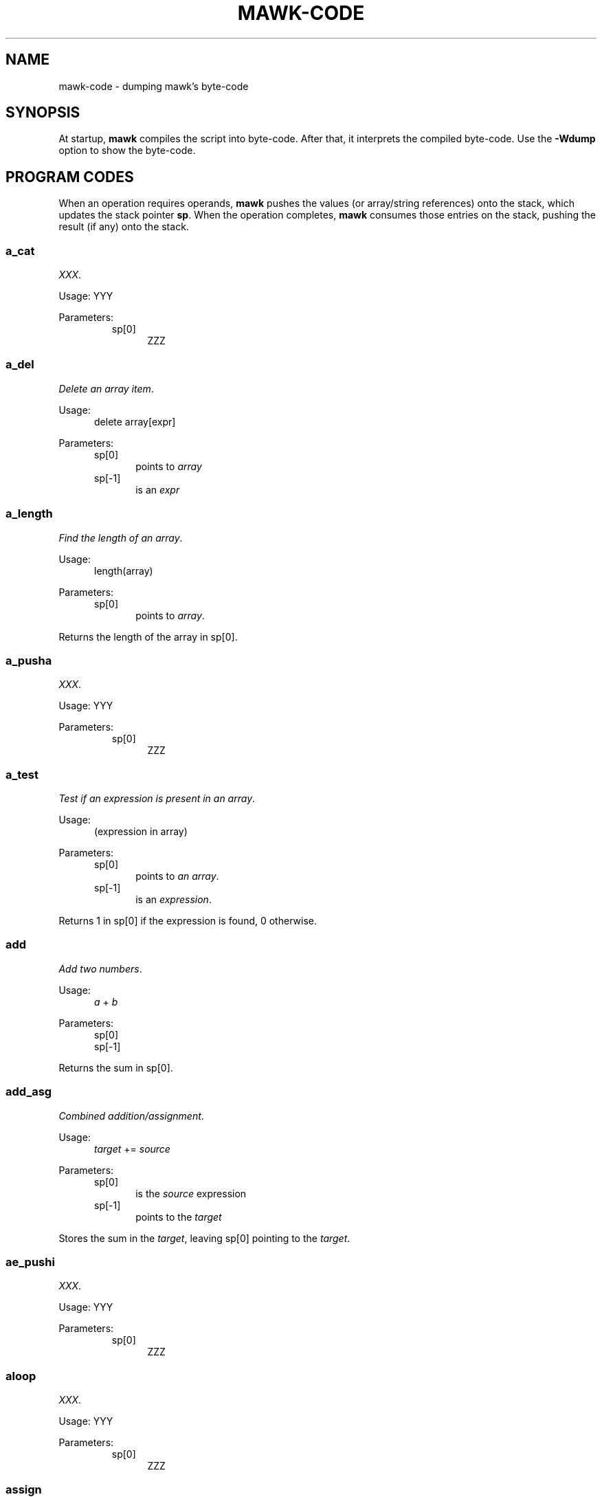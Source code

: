 .\" $MawkId: mawk-code.7,v 1.9 2020/08/08 00:01:49 tom Exp $
.\" ###########################################################################
.\" # copyright 2008-2019,2020, Thomas E. Dickey
.\" # copyright 1996, Michael D. Brennan
.\" #
.\" # This is a source file for mawk, an implementation of
.\" # the AWK programming language.
.\" #
.\" # Mawk is distributed without warranty under the terms of
.\" # the GNU General Public License, version 2, 1991.
.\" ###########################################################################
.ds N Mawk
.ds n mawk
.TH MAWK-CODE 1 "2020-08-07" "Version 1.3.4" "MISCELLANEOUS"
.\" strings
.ds ex \fIexpr\fR
.\" Bulleted paragraph
.de bP
.ie n  .IP \(bu 4
.el    .IP \(bu 2
..
.\" Escape single quotes in literal strings from groff's Unicode transform.
.ie \n(.g .ds AQ \(aq
.el       .ds AQ '
.ie \n(.g .ds `` \(lq
.el       .ds `` ``
.ie \n(.g .ds '' \(rq
.el       .ds '' ''
.\" superscript
.de SU
.ie n \\$1**(\\$2)\\$3
.el   \\$1\u\s-1\\$2\s+1\d\\$3
..
.\" **************************************************************************
.SH NAME
mawk-code \- dumping \*n's byte-code
.\" **************************************************************************
.SH SYNOPSIS
At startup, \fB\*n\fP compiles the script into byte-code.
After that, it interprets the compiled byte-code.
Use the \fB\-Wdump\fP option to show the byte-code.
.SH PROGRAM CODES
.PP
When an operation requires operands, \fB\*n\fP pushes the values
(or array/string references) onto the stack,
which updates the stack pointer \fBsp\fP.
When the operation completes,
\fB\*n\fP consumes those entries on the stack,
pushing the result (if any) onto the stack.
.SS a_cat
\fIXXX\fP.
.PP
Usage:
YYY
.PP
Parameters:
.RS
.TP 5
sp[0]
ZZZ
.RE
.SS a_del
\fIDelete an array item\fP.
.PP
Usage:
.RS 5
delete array[expr]
.RE
.PP
Parameters:
.RS 5
.TP 5
sp[0]
points to \fIarray\fP
.TP 5
sp[-1]
is an \fIexpr\fP
.RE
.SS a_length
\fIFind the length of an array\fP.
.PP
Usage:
.RS 5
length(array)
.RE
.PP
Parameters:
.RS 5
.TP 5
sp[0]
points to \fIarray\fP.
.RE
.PP
Returns the length of the array in sp[0].
.SS a_pusha
\fIXXX\fP.
.PP
Usage:
YYY
.PP
Parameters:
.RS
.TP 5
sp[0]
ZZZ
.RE
.SS a_test
\fITest if an expression is present in an array\fP.
.PP
Usage:
.RS 5
(expression in array)
.RE
.PP
Parameters:
.RS 5
.TP 5
sp[0]
points to \fIan array\fP.
.TP 5
sp[-1]
is an \fIexpression\fP.
.RE
.PP
Returns 1 in sp[0] if the expression is found, 0 otherwise.
.SS add
\fIAdd two numbers\fP.
.PP
Usage:
.RS 5
\fIa\fP + \fIb\fP
.RE
.PP
Parameters:
.RS 5
.TP 5
sp[0]
.TP 5
sp[-1]
.RE
.PP
Returns the sum in sp[0].
.SS add_asg
\fICombined addition/assignment\fP.
.PP
Usage:
.RS 5
\fItarget\fP += \fIsource\fP
.RE
.PP
Parameters:
.RS 5
.TP 5
sp[0]
is the \fIsource\fP expression
.TP 5
sp[-1]
points to the \fItarget\fP
.RE
.PP
Stores the sum in the \fItarget\fP, leaving sp[0] pointing to the \fItarget\fP.
.SS ae_pushi
\fIXXX\fP.
.PP
Usage:
YYY
.PP
Parameters:
.RS
.TP 5
sp[0]
ZZZ
.RE
.SS aloop
\fIXXX\fP.
.PP
Usage:
YYY
.PP
Parameters:
.RS
.TP 5
sp[0]
ZZZ
.RE
.SS assign
\fIAssigns a value\fP.
.PP
Usage:
.RS 5
\fItarget\fP = \fIsource\fP
.RE
.PP
Parameters:
.RS 5
.TP 5
sp[0]
is the \fIsource\fP expression
.TP 5
sp[-1]
points to the \fItarget\fP
.PP
Stores the sum in the \fItarget\fP, leaving sp[0] pointing to the \fItarget\fP.
.RE
.SS call
\fIXXX\fP.
.PP
Usage:
YYY
.PP
Parameters:
.RS
.TP 5
sp[0]
ZZZ
.RE
.SS cat
\fIConcatenate two strings\fP.
.PP
Usage:
.RS 5
\fIfirst\fP \fIsecond\fP
.RE
.PP
Parameters:
.RS 5
.TP 5
sp[0]
is the \fIsecond\fP string.
.TP 5
sp[-1]
is the \fIfirst\fP string.
.RE
.PP
Returns the result in sp[0].
.SS del_a
\fIDelete an array\fP.
.PP
Usage:
.RS 5
delete(array)
.RE
.PP
Parameters:
.RS 5
.TP 5
sp[0]
is the \fIarray\fP to delete.
.RE
.SS div
\fIDivide one number by another\fP.
.PP
Usage:
.RS 5
\fIfirst\fP / \fIsecond\fP
.RE
.PP
Parameters:
.RS 5
.TP 5
sp[0]
is the \fIsecond\fP value.
.TP 5
sp[-1]
is the \fIfirst\fP value.
.RE
.PP
Returns the quotient in sp[0].
.SS div_asg
\fICombined division/assignment\fP.
.PP
Usage:
.RS 5
\fItarget\fP /= \fIsource\fP
.RE
.PP
Parameters:
.RS 5
.TP 5
sp[0]
is the \fIsource\fP
.TP 5
sp[-1]
points to the \fItarget\fP
.RE
.PP
Stores the quotient in the \fItarget\fP,
leaving sp[0] pointing to the target.
.SS eq
\fICompare two values\fP.
.PP
Usage:
.RS 5
\fIfirst\fP == \fIsecond\fP
.RE
.PP
Parameters:
.RS 5
.TP 5
sp[0]
is the \fIsecond\fP value
.TP 5
sp[-1]
is the \fIfirst\fP value
.RE
Returns 1 in sp[0] if the values are equal, otherwise 0.
.SS exit
\fIExits \*n with a specific exit-code\fP.
.PP
Usage:
.RS 5
exit(\fIexit_code\fP)
.RE
.PP
Parameters:
.RS 5
.TP 5
sp[0]
is the \fIexit_code\fP
.RE
.SS exit0
\fIExits \*n with success\fP
.PP
Usage:
.RS 5
exit
.RE
.PP
Parameters:
.RS 5
none
.RE
.SS f_add_asg
\fICombination addition/assignment to NF\fP.
.PP
Usage:
.RS 5
NF += \fIexpression\fP
.RE
.PP
Parameters:
.RS 5
.TP 5
sp[0]
is the \fIexpression\fP to add
.RE
.SS f_assign
\fIAssign an expression to NF\fP.
.PP
Usage:
.RS 5
NF = \fIexpression\fP
.RE
.PP
Parameters:
.RS 5
.TP 5
sp[0]
is the \fIexpression\fP
.RE
.SS f_div_asg
\fICombination division/assignment to NF\fP.
.PP
Usage:
.RS 5
NF /= \fIexpression\fP
.RE
.PP
Parameters:
.RS 5
.TP 5
sp[0]
is the \fIexpression\fP
.RE
.SS f_mod_asg
\fICombination modulus/assignment to NF\fP.
.PP
Usage:
.RS 5
NF %= \fIexpression\fP
.RE
.PP
Parameters:
.RS 5
.TP 5
sp[0]
is the \fIexpression\fP
.RE
.SS f_mul_asg
\fICombination multiplication/assignment to NF\fP.
.PP
Usage:
.RS 5
NF *= \fIexpression\fP
.RE
.PP
Parameters:
.RS 5
.TP 5
sp[0]
is the \fIexpression\fP
.RE
.SS f_post_dec
\fIPost-decrement using NF\fP.
.PP
Usage:
.RS 5
N--
.RE
.PP
Parameters:
.RS 5
none
.RE
.SS f_post_inc
\fIPost-increment using NF\fP.
.PP
Usage:
.RS 5
N++
.RE
.PP
Parameters:
.RS 5
none
.RE
.SS f_pow_asg
\fIExponentiation using NF\fP.
.PP
Usage:
.RS 5
YYY
.RE
.PP
Parameters:
.RS 5
.TP 5
sp[0]
ZZZ
.RE
.SS f_pre_dec
\fIPredecrement using NF\fP.
.PP
Usage:
.RS 5
++NF
.RE
.PP
Parameters:
.RS 5
.TP 5
sp[0]
ZZZ
.RE
.SS f_pre_inc
\fIPreincrement using NF\fP.
.PP
Usage:
.RS 5
YYY
.RE
.PP
Parameters:
.RS 5
.TP 5
sp[0]
ZZZ
.RE
.SS f_pusha
\fIXXX\fP.
.PP
Usage:
YYY
.PP
Parameters:
.RS
.TP 5
sp[0]
ZZZ
.RE
.SS f_pushi
\fIXXX\fP.
.PP
Usage:
YYY
.PP
Parameters:
.RS
.TP 5
sp[0]
ZZZ
.RE
.SS f_sub_asg
\fICombination subtraction/assignment to NF\fP.
.PP
Usage:
.RS 5
NF -= \fIexpression\fP
.RE
.PP
Parameters:
.RS 5
.TP 5
sp[0]
ZZZ
.RE
.SS fe_pusha
\fIXXX\fP.
.PP
Usage:
.RS 5
YYY
.RE
.PP
Parameters:
.RS 5
.TP 5
sp[0]
ZZZ
.RE
.SS fe_pushi
\fIXXX\fP.
.PP
Usage:
.RS 5
YYY
.RE
.PP
Parameters:
.RS 5
.TP 5
sp[0]
ZZZ
.RE
.SS gt
\fIXXX\fP.
.PP
Usage:
.RS 5
YYY
.RE
.PP
Parameters:
.RS 5
.TP 5
sp[0]
ZZZ
.RE
.SS gte
\fIXXX\fP.
.PP
Usage:
.RS 5
YYY
.RE
.PP
Parameters:
.RS 5
.TP 5
sp[0]
ZZZ
.RE
.SS jmain
\fIXXX\fP.
.PP
Usage:
.RS 5
YYY
.RE
.PP
Parameters:
.RS 5
.TP 5
sp[0]
ZZZ
.RE
.SS jmp
\fIXXX\fP.
.PP
Usage:
YYY
.PP
Parameters:
.RS
.TP 5
sp[0]
ZZZ
.RE
.SS jnz
\fIXXX\fP.
.PP
Usage:
YYY
.PP
Parameters:
.RS
.TP 5
sp[0]
ZZZ
.RE
.SS jz
\fIXXX\fP.
.PP
Usage:
YYY
.PP
Parameters:
.RS
.TP 5
sp[0]
ZZZ
.RE
.SS l_pusha
\fIXXX\fP.
.PP
Usage:
YYY
.PP
Parameters:
.RS
.TP 5
sp[0]
ZZZ
.RE
.SS l_pushi
\fIXXX\fP.
.PP
Usage:
YYY
.PP
Parameters:
.RS
.TP 5
sp[0]
ZZZ
.RE
.SS lae_pusha
\fIXXX\fP.
.PP
Usage:
YYY
.PP
Parameters:
.RS
.TP 5
sp[0]
ZZZ
.RE
.SS lae_pushi
\fIXXX\fP.
.PP
Usage:
YYY
.PP
Parameters:
.RS
.TP 5
sp[0]
ZZZ
.RE
.SS la_pusha
\fIXXX\fP.
.PP
Usage:
YYY
.PP
Parameters:
.RS
.TP 5
sp[0]
ZZZ
.RE
.SS ljnz
\fIXXX\fP.
.PP
Usage:
YYY
.PP
Parameters:
.RS
.TP 5
sp[0]
ZZZ
.RE
.SS ljz
\fIXXX\fP.
.PP
Usage:
YYY
.PP
Parameters:
.RS
.TP 5
sp[0]
ZZZ
.RE
.SS lt
\fIXXX\fP.
.PP
Usage:
.RS 5
YYY
.RE
.PP
Parameters:
.RS 5
.TP 5
sp[0]
ZZZ
.RE
.SS lte
\fIXXX\fP.
.PP
Usage:
.RS 5
YYY
.RE
.PP
Parameters:
.RS 5
.TP 5
sp[0]
ZZZ
.RE
.SS match0
\fIXXX\fP.
.PP
Usage:
YYY
.PP
Parameters:
.RS
.TP 5
sp[0]
ZZZ
.RE
.SS match1
\fIXXX\fP.
.PP
Usage:
YYY
.PP
Parameters:
.RS
.TP 5
sp[0]
ZZZ
.RE
.SS match2
\fIXXX\fP.
.PP
Usage:
.RS 5
YYY
.RE
.PP
Parameters:
.RS 5
.TP 5
sp[0]
ZZZ
.RE
.SS mod
\fIXXX\fP.
.PP
Usage:
.RS 5
YYY
.RE
.PP
Parameters:
.RS 5
.TP 5
sp[0]
ZZZ
.RE
.SS mod_asg
\fIXXX\fP.
.PP
Usage:
.RS 5
YYY
.RE
.PP
Parameters:
.RS 5
.TP 5
sp[0]
ZZZ
.RE
.SS mul
\fIXXX\fP.
.PP
Usage:
.RS 5
YYY
.RE
.PP
Parameters:
.RS 5
.TP 5
sp[0]
ZZZ
.RE
.SS mul_asg
\fIXXX\fP.
.PP
Usage:
.RS 5
YYY
.RE
.PP
Parameters:
.RS 5
.TP 5
sp[0]
ZZZ
.RE
.SS neq
\fIXXX\fP.
.PP
Usage:
.RS 5
YYY
.RE
.PP
Parameters:
.RS 5
.TP 5
sp[0]
ZZZ
.RE
.SS next
\fIXXX\fP.
.PP
Usage:
.RS 5
YYY
.RE
.PP
Parameters:
.RS 5
.TP 5
sp[0]
ZZZ
.RE
.SS nextfile
\fIXXX\fP.
.PP
Usage:
.RS 5
YYY
.RE
.PP
Parameters:
.RS 5
.TP 5
sp[0]
ZZZ
.RE
.SS nf_pushi
\fIXXX\fP.
.PP
Usage:
.RS 5
YYY
.RE
.PP
Parameters:
.RS 5
.TP 5
sp[0]
ZZZ
.RE
.SS not
\fIXXX\fP.
.PP
Usage:
.RS 5
YYY
.RE
.PP
Parameters:
.RS 5
.TP 5
sp[0]
ZZZ
.RE
.SS ol_gl
\fIXXX\fP.
.PP
Usage:
.RS 5
YYY
.RE
.PP
Parameters:
.RS 5
.TP 5
sp[0]
ZZZ
.RE
.SS ol_gl_nr
\fIXXX\fP.
.PP
Usage:
.RS 5
YYY
.RE
.PP
Parameters:
.RS 5
.TP 5
sp[0]
ZZZ
.RE
.SS omain
\fIXXX\fP.
.PP
Usage:
.RS 5
YYY
.RE
.PP
Parameters:
.RS 5
.TP 5
sp[0]
ZZZ
.RE
.SS pop
\fIXXX\fP.
.PP
Usage:
.RS 5
YYY
.RE
.PP
Parameters:
.RS 5
.TP 5
sp[0]
ZZZ
.RE
.SS pop_al
\fIXXX\fP.
.PP
Usage:
.RS 5
YYY
.RE
.PP
Parameters:
.RS 5
.TP 5
sp[0]
ZZZ
.RE
.SS post_dec
\fIXXX\fP.
.PP
Usage:
.RS 5
YYY
.RE
.PP
Parameters:
.RS 5
.TP 5
sp[0]
ZZZ
.RE
.SS post_inc
\fIXXX\fP.
.PP
Usage:
.RS 5
YYY
.RE
.PP
Parameters:
.RS 5
.TP 5
sp[0]
ZZZ
.RE
.SS pow
\fIXXX\fP.
.PP
Usage:
.RS 5
YYY
.RE
.PP
Parameters:
.RS 5
.TP 5
sp[0]
ZZZ
.RE
.SS pow_asg
\fIXXX\fP.
.PP
Usage:
.RS 5
YYY
.RE
.PP
Parameters:
.RS 5
.TP 5
sp[0]
ZZZ
.RE
.SS pre_dec
\fIXXX\fP.
.PP
Usage:
.RS 5
YYY
.RE
.PP
Parameters:
.RS 5
.TP 5
sp[0]
ZZZ
.RE
.SS pre_inc
\fIXXX\fP.
.PP
Usage:
.RS 5
YYY
.RE
.PP
Parameters:
.RS 5
.TP 5
sp[0]
ZZZ
.RE
.SS pusha
\fIXXX\fP.
.PP
Usage:
YYY
.PP
Parameters:
.RS
.TP 5
sp[0]
ZZZ
.RE
.SS pushc
\fIXXX\fP.
.PP
Usage:
YYY
.PP
Parameters:
.RS
.TP 5
sp[0]
ZZZ
.RE
.SS pushd
\fIXXX\fP.
.PP
Usage:
YYY
.PP
Parameters:
.RS
.TP 5
sp[0]
ZZZ
.RE
.SS pushi
\fIXXX\fP.
.PP
Usage:
YYY
.PP
Parameters:
.RS
.TP 5
sp[0]
ZZZ
.RE
.SS pushint
\fIXXX\fP.
.PP
Usage:
YYY
.PP
Parameters:
.RS
.TP 5
sp[0]
ZZZ
.RE
.SS pushs
\fIXXX\fP.
.PP
Usage:
YYY
.PP
Parameters:
.RS
.TP 5
sp[0]
ZZZ
.RE
.SS range
\fIXXX\fP.
.PP
Usage:
YYY
.PP
Parameters:
.RS
.TP 5
sp[0]
ZZZ
.RE
.SS ret
\fIXXX\fP.
.PP
Usage:
.RS 5
YYY
.RE
.PP
Parameters:
.RS 5
.TP 5
sp[0]
ZZZ
.RE
.SS ret0
\fIXXX\fP.
.PP
Usage:
.RS 5
YYY
.RE
.PP
Parameters:
.RS 5
.TP 5
sp[0]
ZZZ
.RE
.SS set_al
\fIXXX\fP.
.PP
Usage:
YYY
.PP
Parameters:
.RS
.TP 5
sp[0]
ZZZ
.RE
.SS stop
\fIXXX\fP.
.PP
Usage:
.RS 5
YYY
.RE
.PP
Parameters:
.RS 5
.TP 5
sp[0]
ZZZ
.RE
.SS sub
\fIXXX\fP.
.PP
Usage:
.RS 5
YYY
.RE
.PP
Parameters:
.RS 5
.TP 5
sp[0]
ZZZ
.RE
.SS sub_asg
\fIXXX\fP.
.PP
Usage:
.RS 5
YYY
.RE
.PP
Parameters:
.RS 5
.TP 5
sp[0]
ZZZ
.RE
.SS test
\fIXXX\fP.
.PP
Usage:
.RS 5
YYY
.RE
.PP
Parameters:
.RS 5
.TP 5
sp[0]
ZZZ
.RE
.SS uminus
\fIXXX\fP.
.PP
Usage:
.RS 5
YYY
.RE
.PP
Parameters:
.RS 5
.TP 5
sp[0]
ZZZ
.RE
.SS uplus
\fIXXX\fP.
.PP
Usage:
.RS 5
YYY
.RE
.PP
Parameters:
.RS 5
.TP 5
sp[0]
ZZZ
.RE
.SH REGULAR EXPRESSIONS
.SS M_1J
mandatory jump
.SS M_2JA
optional (undesirable) jump
.SS M_2JB
optional (desirable) jump
.SS M_2JC
pop pos'n, optional jump if advanced
.SS M_ACCEPT
end of match
.SS M_ANY
arbitrary character (.)
.SS M_CLASS
character class
.SS M_END
end of string ($)
.SS M_SAVE_POS
push position onto stack
.SS M_START
start of string (^)
.SS M_STR
matching a literal string
.SS M_U
arbitrary string (.*)
